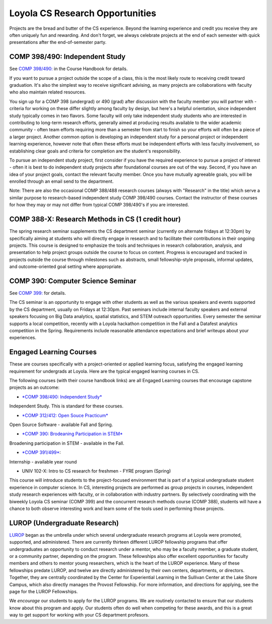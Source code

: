 Loyola CS Research Opportunities
===================================

Projects are the bread and butter of the CS experience. Beyond the
learning experience and credit you receive they are often uniquely fun
and rewarding. And don't forget, we always celebrate projects at the end
of each semester with quick presentations after the end-of-semester
party.

COMP 398/490: Independent Study
---------------------------------

See `COMP 398/490: <http://courses.cs.luc.edu/html/comp398.html>`__ in the
Course Handbook for details.

If you want to pursue a project outside the scope of a class, this is
the most likely route to receiving credit toward graduation. It's also
the simplest way to receive significant advising, as many projects are
collaborations with faculty who also maintain related resources.

You sign up for a COMP 398 (undergrad) or 490 (grad) after discussion
with the faculty member you will partner with - criteria for working on
these differ slightly among faculty by design, but here's a helpful
orientation, since independent study typically comes in two flavors.
Some faculty will only take independent study students who are
interested in contributing to long-term research efforts, generally
aimed at producing results available to the wider academic community -
often team efforts requiring more than a semester from start to finish
so your efforts will often be a piece of a larger project. Another
common option is developing an independent study for a personal project
or independent learning experience, however note that often these
efforts must be independent efforts with less faculty involvement, so
establishing clear goals and criteria for completion are the student's
responsibility.

To pursue an independent study project, first consider if you have the
required experience to pursue a project of interest - often it is best
to do independent study projects after foundational courses are out of
the way. Second, if you have an idea of your project goals, contact the
relevant faculty member. Once you have mutually agreeable goals, you
will be enrolled through an email send to the department.

Note: There are also the occasional COMP 388/488 research courses
(always with "Research" in the title) which serve a similar purpose to
research-based independent study COMP 398/490 courses. Contact the
instructor of these courses for how they may or may not differ from
typical COMP 398/490's if you are interested.

COMP 388-X: Research Methods in CS (1 credit hour)
-----------------------------------------------------

.. todo:: We need an entry in the course handbook for this.

The spring research seminar supplements the CS department seminar
(currently on alternate fridays at 12:30pm) by specifically aiming at
students who will directly engage in research and to facilitate their
contributions in their ongoing projects. This course is designed to
emphasize the tools and techniques in research collaboration, analysis,
and presentation to help project groups outside the course to focus on
content. Progress is encouraged and tracked in projects outside the
course through milestones such as abstracts, small fellowship-style
proposals, informal updates, and outcome-oriented goal setting where
appropriate.

COMP 390: Computer Science Seminar
--------------------------------------

See `COMP 399: <http://courses.cs.luc.edu/html/comp399.html>`__ for
details.

The CS seminar is an opportunity to engage with other students as well
as the various speakers and events supported by the CS department,
usually on Fridays at 12:30pm. Past seminars include internal faculty
speakers and external speakers focusing on Big Data analytics, spatial
statistics, and STEM outreach opportunities. Every semester the seminar
supports a local competition, recently with a Loyola hackathon
competition in the Fall and a Datafest analytics competition in the
Spring. Requirements include reasonable attendance expectations and
brief writeups about your experiences.

Engaged Learning Courses
---------------------------

These are courses specifically with a project-oriented or applied
learning focus, satisfying the engaged learning requirement for
undergrads at Loyola. Here are the typical engaged learning courses in
CS.

The following courses (with their course handbook links) are all
Engaged Learning courses that encourage capstone projects as an
outcome:

- `*COMP 398/490: Independent Study* <http://courses.cs.luc.edu/html/comp398.html>`__
Independent Study. This is standard for these courses.

- `*COMP 312/412: Open Souce Practicum* <http://courses.cs.luc.edu/html/comp312.html>`__
Open Source Software - available Fall and Spring.

- `*COMP 390: Brodeaning Participation in STEM* <http://courses.cs.luc.edu/html/comp390.html>`__
Broadening participation in STEM - available in the Fall.

- `*COMP 391/499* <http://courses.cs.luc.edu/html/comp391.html>`__:
Internship - available year round

- UNIV 102-X: Intro to CS research for freshmen - FYRE program (Spring)

.. todo:: need link to UNIV 102-X description.

This course will introduce students to the project-focused environment
that is part of a typical undergraduate student experience in computer
science. In CS, interesting projects are performed as group projects in
courses, independent study research experiences with faculty, or in
collaboration with industry partners. By selectively coordinating with
the biweekly Loyola CS seminar (COMP 399) and the concurrent research
methods course (COMP 388), students will have a chance to both observe
interesting work and learn some of the tools used in performing those
projects.

LUROP (Undergraduate Research)
---------------------------------


`LUROP <http://luc.edu/lurop/>`__ began as the umbrella under which several
undergraduate research programs at Loyola were promoted, supported, and
administered.  There are currently thirteen different LUROP fellowship
programs that offer undergraduates an opportunity to conduct research under a
mentor, who may be a faculty member, a graduate student, or a community
partner, depending on the program.  These fellowships also offer excellent
opportunities for faculty members and others to mentor young researchers,
which is the heart of the LUROP experience.  Many of these fellowships predate
LUROP, and twelve are directly administered by their own centers, departments,
or directors. Together, they are centrally coordinated by the Center for
Experiential Learning in the Sullivan Center at the Lake Shore Campus, which
also directly manages the Provost Fellowship.  For more information, and
directions for applying, see the page for the LUROP Fellowships.

We *encourage* our students to apply for the LUROP programs. We are routinely
contacted to ensure that our students know about this program and apply. Our
students often do well when competing for these awards, and this is a great
way to get support for working with your CS department profesors.


